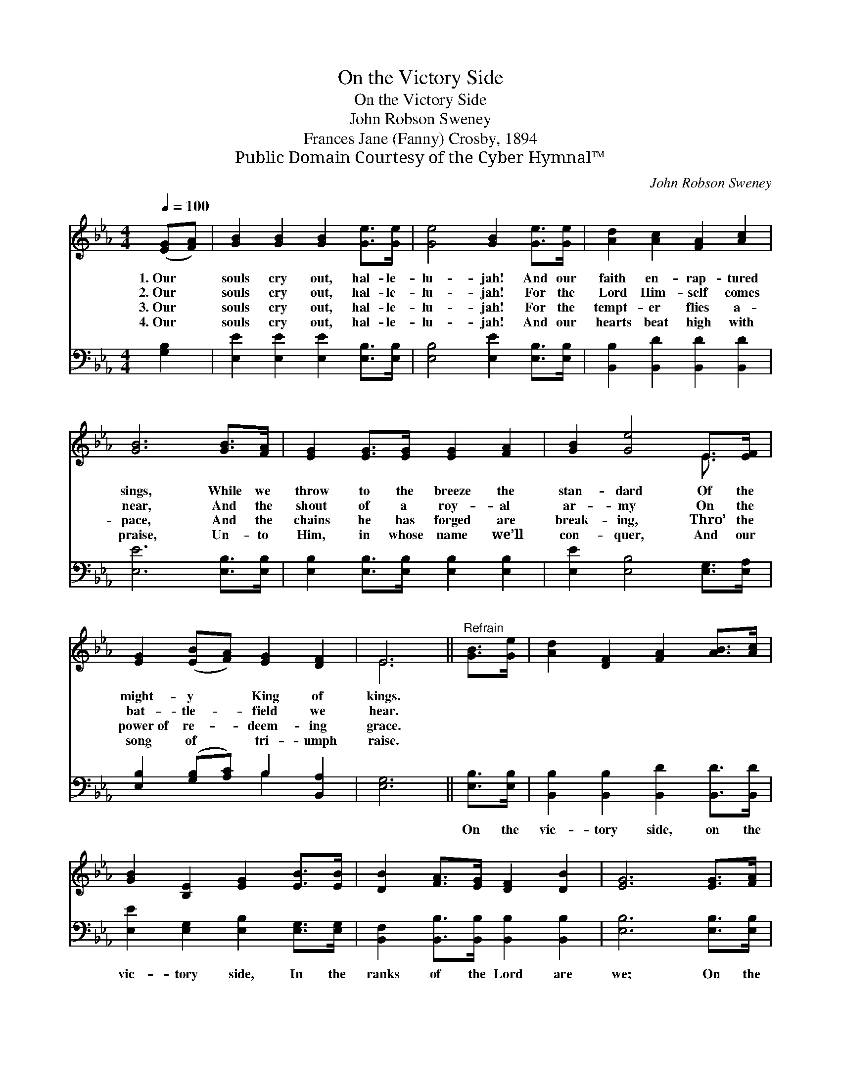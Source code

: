 X:1
T:On the Victory Side
T:On the Victory Side
T:John Robson Sweney
T:Frances Jane (Fanny) Crosby, 1894
T:Public Domain Courtesy of the Cyber Hymnal™
C:John Robson Sweney
Z:Public Domain
Z:Courtesy of the Cyber Hymnal™
%%score ( 1 2 ) ( 3 4 )
L:1/8
Q:1/4=100
M:4/4
K:Eb
V:1 treble 
V:2 treble 
V:3 bass 
V:4 bass 
V:1
 ([EG][FA]) | [GB]2 [GB]2 [GB]2 [Ge]>[Ge] | [Ge]4 [GB]2 [Ge]>[Ge] | [Ad]2 [Ac]2 [FA]2 [Ac]2 | %4
w: 1.~Our *|souls cry out, hal- le-|lu- jah! And our|faith en- rap- tured|
w: 2.~Our *|souls cry out, hal- le-|lu- jah! For the|Lord Him- self comes|
w: 3.~Our *|souls cry out, hal- le-|lu- jah! For the|tempt- er flies a-|
w: 4.~Our *|souls cry out, hal- le-|lu- jah! And our|hearts beat high with|
 [GB]6 [GB]>[FA] | [EG]2 [EG]>[EG] [EG]2 [FA]2 | [GB]2 [Ge]4 E>[EF] | %7
w: sings, While we|throw to the breeze the|stan- dard Of the|
w: near, And the|shout of a roy- al|ar- my On the|
w: pace, And the|chains he has forged are|break- ing, Thro’ the|
w: praise, Un- to|Him, in whose name we’ll|con- quer, And our|
 [EG]2 ([EB][FA]) [EG]2 [DF]2 | E6 ||"^Refrain" [GB]>[Ge] | [Ad]2 [DF]2 [FA]2 [AB]>[Ac] | %11
w: might- y * King of|kings.|||
w: bat- tle- * field we|hear.|||
w: power~of re- * deem- ing|grace.|||
w: song of * tri- umph|raise.|||
 [GB]2 [B,E]2 [EG]2 [EB]>[EB] | [DB]2 [FA]>[EG] [DF]2 [DB]2 | [EG]6 [EG]>[FA] | %14
w: |||
w: |||
w: |||
w: |||
 [GB]2 [Ge]2 !fermata![Ge]2 [GB]>[GB] | [Ac]2 [Ae]2 !fermata![Ae]2 E>[EF] | %16
w: ||
w: ||
w: ||
w: ||
 [EG]2 ([GB][FA]) [EG]2 [DF]2 | E6 |] %18
w: ||
w: ||
w: ||
w: ||
V:2
 x2 | x8 | x8 | x8 | x8 | x8 | x6 E3/2 x/ | x8 | E6 || x2 | x8 | x8 | x8 | x8 | x8 | x6 E3/2 x/ | %16
 x8 | E6 |] %18
V:3
 [G,B,]2 | [E,E]2 [E,E]2 [E,E]2 [E,B,]>[E,B,] | [E,B,]4 [E,E]2 [E,B,]>[E,B,] | %3
w: ~|~ ~ ~ ~ ~|~ ~ ~ ~|
 [B,,B,]2 [B,,D]2 [B,,D]2 [B,,D]2 | [E,E]6 [E,B,]>[E,B,] | [E,B,]2 [E,B,]>[E,B,] [E,B,]2 [E,B,]2 | %6
w: ~ ~ ~ ~|~ ~ ~|~ ~ ~ ~ ~|
 [E,E]2 [E,B,]4 [E,G,]>[E,A,] | [E,B,]2 ([G,B,][A,C]) B,2 [B,,A,]2 | [E,G,]6 || [E,B,]>[E,B,] | %10
w: ~ ~ ~ ~|~ ~ * ~ ~|~|On the|
 [B,,B,]2 [B,,B,]2 [B,,D]2 [B,,D]>[B,,D] | [E,E]2 [E,G,]2 [E,B,]2 [E,G,]>[E,G,] | %12
w: vic- tory side, on the|vic- tory side, In the|
 [B,,F,]2 [B,,B,]>[B,,B,] [B,,B,]2 [B,,B,]2 | [E,B,]6 [E,B,]>[E,B,] | %14
w: ranks of the Lord are|we; On the|
 [E,E]2 [E,B,]2 !fermata![E,B,]2 [D,E]>[E,E] | [A,E]2 [A,C]2 !fermata![A,C]2 [=A,C]>[A,C] | %16
w: vic- tory side we will|bold- ly stand, Till the|
 B,2 B,2 [B,,B,]2 [B,,B,]2 | [E,G,]6 |] %18
w: glo- ry land we|see.|
V:4
 x2 | x8 | x8 | x8 | x8 | x8 | x8 | x4 B,2 x2 | x6 || x2 | x8 | x8 | x8 | x8 | x8 | x8 | %16
 B,2 B,2 x4 | x6 |] %18

